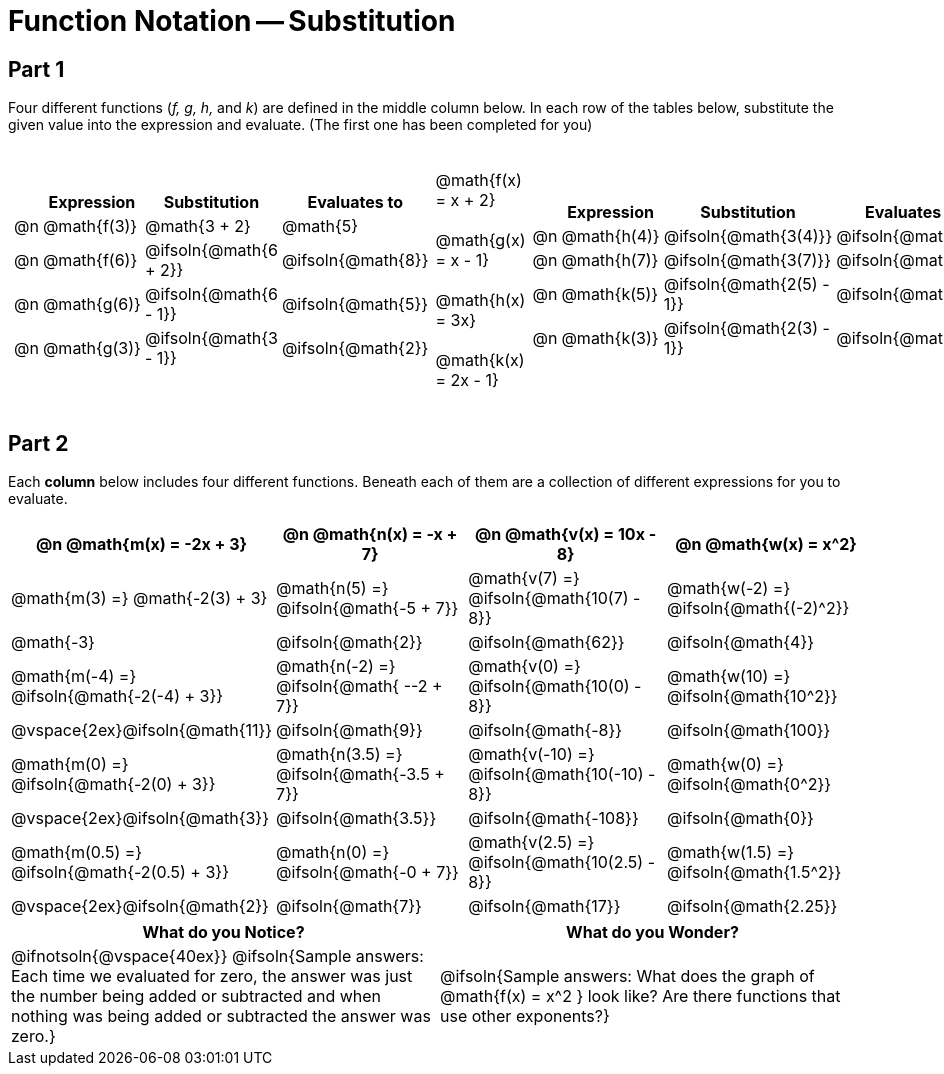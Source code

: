 = Function Notation -- Substitution

++++
<style>
/* Push content to the top (instead of the default vertical distribution), which was leaving empty space at the top. */
#content { display: block !important; }

.part1>tbody>tr>td:nth-child(2) p { margin: 20px 0 !important; }

/* Make every single math instance inside .boldHeader bold */
.part2 th .MathJax, .boldHeader th .mathunicode {
	font-weight: bold !important; font-style: italic;
}

.part2 .autonum { margin-right: 20px; }

td .autonum:after, th .autonum:after { content: ") " !important; }
</style>
++++

== Part 1
Four different functions (_f, g, h,_ and _k_) are defined in the middle column below. In each row of the tables below, substitute the given value into the expression and evaluate. (The first one has been completed for you)

[.part1, cols="2a,^.^1a,2a", grid="none", frame="none"]
|===
|
[cols="^.^1a, ^.^4a, ^.^8a, ^.^4a", options="header"]
!===
!
! Expression
! Substitution
! Evaluates to

! @n
! @math{f(3)}
! @math{3 + 2}
! @math{5}

! @n
! @math{f(6)}
! @ifsoln{@math{6 + 2}}
! @ifsoln{@math{8}}

! @n
! @math{g(6)}
! @ifsoln{@math{6 - 1}}
! @ifsoln{@math{5}}

! @n
!@math{g(3)}
! @ifsoln{@math{3 - 1}}
! @ifsoln{@math{2}}
!===

|
@math{f(x) = x + 2} +

@math{g(x) = x - 1} +

@math{h(x) = 3x} +

@math{k(x) = 2x - 1}


|
[cols="^.^1a, ^.^4a, ^.^8a, ^.^4a", options="header"]
!===
!
! Expression
! Substitution
! Evaluates to

! @n
! @math{h(4)}
! @ifsoln{@math{3(4)}}
! @ifsoln{@math{12}}

! @n
! @math{h(7)}
! @ifsoln{@math{3(7)}}
! @ifsoln{@math{21}}

! @n
! @math{k(5)}
! @ifsoln{@math{2(5) - 1}}
! @ifsoln{@math{9}}

! @n
! @math{k(3)}
! @ifsoln{@math{2(3) - 1}}
! @ifsoln{@math{5}}
!===

|===

== Part 2

Each *column* below includes four different functions. Beneath each of them are a collection of different expressions for you to evaluate.

[.part2, cols="1a,1a,1a,1a", options="header"]
|===
| @n @math{m(x) = -2x + 3}
| @n @math{n(x) = -x + 7}
| @n @math{v(x) = 10x - 8}
| @n @math{w(x) = x^2}

| @math{m(3) =}   @math{-2(3) + 3}
| @math{n(5) =}   @ifsoln{@math{-5 + 7}}
| @math{v(7) =}   @ifsoln{@math{10(7) - 8}}
| @math{w(-2) =}  @ifsoln{@math{(-2)^2}}

| @math{-3}
| @ifsoln{@math{2}}
| @ifsoln{@math{62}}
| @ifsoln{@math{4}}

| @math{m(-4) =}  @ifsoln{@math{-2(-4) + 3}}
| @math{n(-2) =}  @ifsoln{@math{ --2 + 7}}
| @math{v(0) =}   @ifsoln{@math{10(0) - 8}}
| @math{w(10) =}  @ifsoln{@math{10^2}}

| @vspace{2ex}@ifsoln{@math{11}}
| @ifsoln{@math{9}}
| @ifsoln{@math{-8}}
| @ifsoln{@math{100}}

| @math{m(0) =}    @ifsoln{@math{-2(0) + 3}}
| @math{n(3.5) =}  @ifsoln{@math{-3.5 + 7}}
| @math{v(-10) =}  @ifsoln{@math{10(-10) - 8}}
| @math{w(0) =}    @ifsoln{@math{0^2}}

| @vspace{2ex}@ifsoln{@math{3}}
| @ifsoln{@math{3.5}}
| @ifsoln{@math{-108}}
| @ifsoln{@math{0}}

| @math{m(0.5) =}  @ifsoln{@math{-2(0.5) + 3}}
| @math{n(0) =}    @ifsoln{@math{-0 + 7}}
| @math{v(2.5) =}  @ifsoln{@math{10(2.5) - 8}}
| @math{w(1.5) =}  @ifsoln{@math{1.5^2}}

| @vspace{2ex}@ifsoln{@math{2}}
| @ifsoln{@math{7}}
| @ifsoln{@math{17}}
| @ifsoln{@math{2.25}}
|===

[cols="^1a,^1a",options="header"]
|===
|What do you Notice?
|What do you Wonder?
| @ifnotsoln{@vspace{40ex}}
@ifsoln{Sample answers: Each time we evaluated for zero, the answer was just the number being added or subtracted and when nothing was being added or subtracted the answer was zero.}

| @ifsoln{Sample answers: What does the graph of @math{f(x) = x^2 } look like? Are there functions that use other exponents?}
|===

